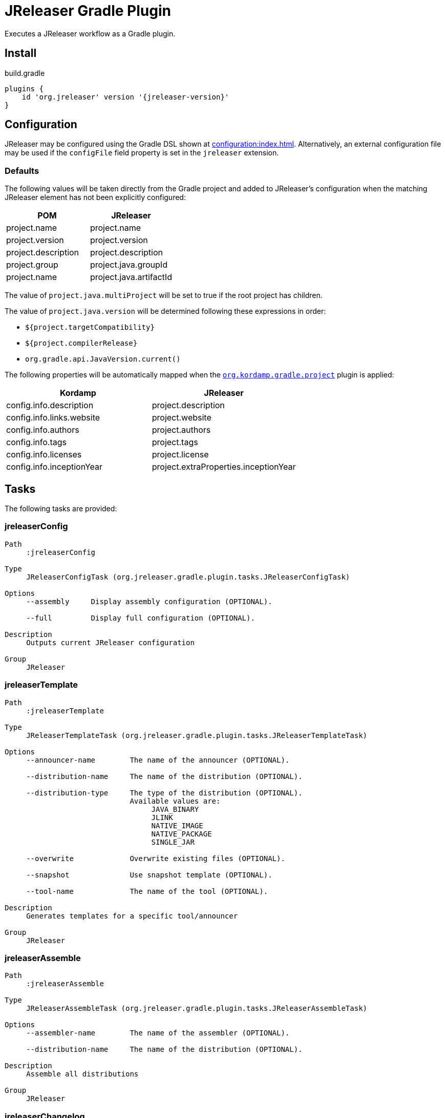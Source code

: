 = JReleaser Gradle Plugin

Executes a JReleaser workflow as a Gradle plugin.

== Install

[source,groovy]
[subs="attributes"]
.build.gradle
----
plugins {
    id 'org.jreleaser' version '{jreleaser-version}'
}
----

== Configuration

JReleaser may be configured using the Gradle DSL shown at xref:configuration:index.adoc[]. Alternatively, an external
configuration file may be used if the `configFile` field property is set in the `jreleaser` extension.

=== Defaults

The following values will be taken directly from the Gradle project and added to JReleaser's configuration when
the matching JReleaser element has not been explicitly configured:

[%header, cols="<1,<1", width="100%"]
|===
| POM                 | JReleaser
| project.name        | project.name
| project.version     | project.version
| project.description | project.description
| project.group       | project.java.groupId
| project.name        | project.java.artifactId
|===

The value of `project.java.multiProject` will be set to true if the root project has children.

The value of `project.java.version` will be determined following these expressions in order:

 * `${project.targetCompatibility}`
 * `${project.compilerRelease}`
 * `org.gradle.api.JavaVersion.current()`

The following properties will be automatically mapped when the `link:https://kordamp.org/kordamp-gradle-plugins/[org.kordamp.gradle.project]`
plugin is applied:

[%header, cols="<1,<1", width="100%"]
|===
| Kordamp                   | JReleaser
| config.info.description   | project.description
| config.info.links.website | project.website
| config.info.authors       | project.authors
| config.info.tags          | project.tags
| config.info.licenses      | project.license
| config.info.inceptionYear | project.extraProperties.inceptionYear
|===

== Tasks

The following tasks are provided:

=== jreleaserConfig

[source]
----
Path
     :jreleaserConfig

Type
     JReleaserConfigTask (org.jreleaser.gradle.plugin.tasks.JReleaserConfigTask)

Options
     --assembly     Display assembly configuration (OPTIONAL).

     --full         Display full configuration (OPTIONAL).

Description
     Outputs current JReleaser configuration

Group
     JReleaser
----

=== jreleaserTemplate

[source]
----
Path
     :jreleaserTemplate

Type
     JReleaserTemplateTask (org.jreleaser.gradle.plugin.tasks.JReleaserTemplateTask)

Options
     --announcer-name        The name of the announcer (OPTIONAL).

     --distribution-name     The name of the distribution (OPTIONAL).

     --distribution-type     The type of the distribution (OPTIONAL).
                             Available values are:
                                  JAVA_BINARY
                                  JLINK
                                  NATIVE_IMAGE
                                  NATIVE_PACKAGE
                                  SINGLE_JAR

     --overwrite             Overwrite existing files (OPTIONAL).

     --snapshot              Use snapshot template (OPTIONAL).

     --tool-name             The name of the tool (OPTIONAL).

Description
     Generates templates for a specific tool/announcer

Group
     JReleaser
----

=== jreleaserAssemble

[source]
----
Path
     :jreleaserAssemble

Type
     JReleaserAssembleTask (org.jreleaser.gradle.plugin.tasks.JReleaserAssembleTask)

Options
     --assembler-name        The name of the assembler (OPTIONAL).

     --distribution-name     The name of the distribution (OPTIONAL).

Description
     Assemble all distributions

Group
     JReleaser
----

=== jreleaserChangelog

[source]
----
Path
     :jreleaserChangelog

Type
     JReleaserChangelogTask (org.jreleaser.gradle.plugin.tasks.JReleaserChangelogTask)

Description
     Calculate changelogs

Group
     JReleaser
----

=== jreleaserChecksum

[source]
----
Path
     :jreleaserChecksum

Type
     JReleaserChecksumTask (org.jreleaser.gradle.plugin.tasks.JReleaserChecksumTask)

Description
     Calculate checksums

Group
     JReleaser
----

=== jreleaserSign

[source]
----
Path
     :jreleaserSign

Type
     JReleaserSignTask (org.jreleaser.gradle.plugin.tasks.JReleaserSignTask)

Description
     Signs a release

Group
     JReleaser
----

=== jreleaserUpload

[source]
----
Path
     :jreleaserUpload

Type
     JReleaserUploadTask (org.jreleaser.gradle.plugin.tasks.JReleaserUploadTask)

Options
     --uploader-name     The name of the uploader (OPTIONAL).

     --uploader-type     The type of the uploader (OPTIONAL).

Description
     Uploads all artifacts

Group
     JReleaser
----

=== jreleaserRelease

[source]
----
Path
     :jreleaserUpload

Type
     JReleaserUploadTask (org.jreleaser.gradle.plugin.tasks.JReleaserUploadTask)

Options
     --uploader-name     The name of the uploader (OPTIONAL).

     --uploader-type     The type of the uploader (OPTIONAL).

Description
     Uploads all artifacts

Group
     JReleaser
----

=== jreleaserPrepare

[source]
----
Path
     :jreleaserPrepare

Type
     JReleaserPrepareTask (org.jreleaser.gradle.plugin.tasks.JReleaserPrepareTask)

Options
     --distribution-name     The name of the distribution (OPTIONAL).

     --tool-name             The name of the tool (OPTIONAL).

Description
     Prepares all distributions

Group
     JReleaser
----

=== jreleaserPackage

[source]
----
Path
     :jreleaserPackage

Type
     JReleaserPackageTask (org.jreleaser.gradle.plugin.tasks.JReleaserPackageTask)

Options
     --distribution-name     The name of the distribution (OPTIONAL).

     --tool-name             The name of the tool (OPTIONAL).

Description
     Packages all distributions

Group
     JReleaser
----

=== jreleaserPublish

[source]
----
Path
     :jreleaserPublish

Type
     JReleaserPublishTask (org.jreleaser.gradle.plugin.tasks.JReleaserPublishTask)

Options
     --distribution-name     The name of the distribution (OPTIONAL).

     --tool-name             The name of the tool (OPTIONAL).

Description
     Publishes all distributions

Group
     JReleaser
----

=== jreleaserAnnounce

[source]
----
Path
     :jreleaserAnnounce

Type
     JReleaserAnnounceTask (org.jreleaser.gradle.plugin.tasks.JReleaserAnnounceTask)

Options
     --announcer-name     The name of the announcer (OPTIONAL).

Description
     Announces a release

Group
     JReleaser
----

=== jreleaserFullRelease

[source]
----
Path
     :jreleaserFullRelease

Type
     JReleaserFullReleaseTask (org.jreleaser.gradle.plugin.tasks.JReleaserFullReleaseTask)

Description
     Invokes JReleaser on all distributions

Group
     JReleaser
----

=== jreleaserAutoConfigRelease

[source]
----
Path
     :jreleaserAutoConfigRelease

Type
     JReleaseAutoConfigReleaseTask (org.jreleaser.gradle.plugin.tasks.JReleaseAutoConfigReleaseTask)

Options
     --armored                  Generate ascii armored signatures (OPTIONAL).

     --branch                   The release branch (OPTIONAL).

     --changeLog                Path to changelog file (OPTIONAL).

     --changelog-formatted      Format generated changelog (OPTIONAL).

     --commit-author-email      Commit author email (OPTIONAL).

     --commit-author-name       Commit author name (OPTIONAL).

     --draft                    If the release is a draft (OPTIONAL).

     --dryrun                   Skip remote operations.

     --file                     Input file(s) to be uploaded (OPTIONAL).

     --glob                     Input file(s) to be uploaded (as globs) (OPTIONAL).

     --milestone-name           The milestone name (OPTIONAL).

     --overwrite                Overwrite an existing release (OPTIONAL).

     --prerelease               If the release is a prerelease (OPTIONAL).

     --project-name             The project name (OPTIONAL).

     --project-snapshot-pattern The project snapshot pattern (OPTIONAL).

     --project-version          The project version (OPTIONAL).

     --project-version-pattern  The project version pattern (OPTIONAL).

     --release-name             The release name (OPTIONAL).

     --signing                  Sign files (OPTIONAL).

     --skip-tag                 Skip tagging the release (OPTIONAL).

     --tag-name                 The release tga (OPTIONAL).

     --update                   Update an existing release (OPTIONAL).

     --update-section           Release section to be updated (OPTIONAL).

     --username                 Git username (OPTIONAL).

Description
     Creates or updates a release with auto-config enabled

Group
     JReleaser
----
